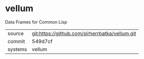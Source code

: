 * vellum

Data Frames for Common Lisp

|---------+------------------------------------------------|
| source  | git:https://github.com/sirherrbatka/vellum.git |
| commit  | 549d7cf                                        |
| systems | vellum                                         |
|---------+------------------------------------------------|
